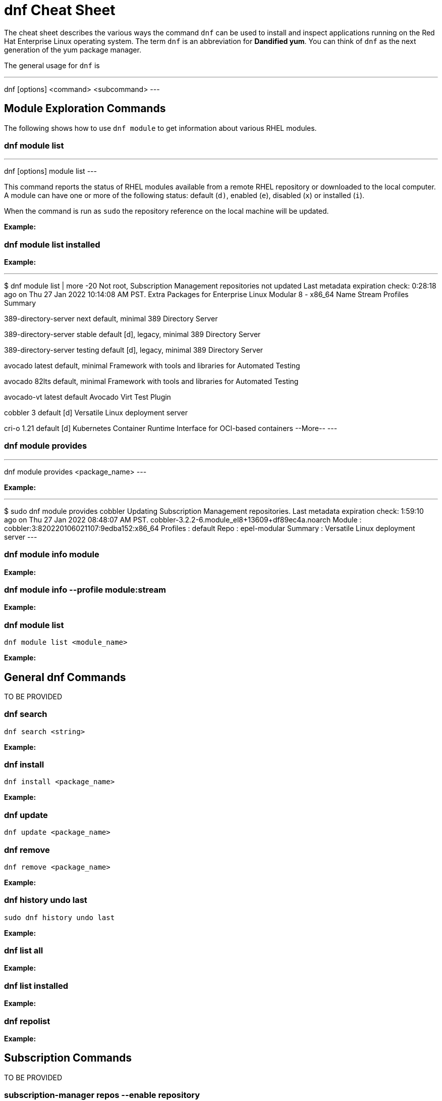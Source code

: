 = dnf Cheat Sheet
:experimental: true
:product-name:
:version: 1.0.0

The cheat sheet describes the various ways the command `dnf` can be used to install and inspect applications running on the Red Hat Enterprise Linux operating system. The term `dnf` is an abbreviation for *Dandified yum*. You can think of `dnf` as the next generation of the yum package manager.

The general usage for `dnf` is

---
dnf [options] <command> <subcommand>
---

== Module Exploration Commands

The following shows how to use `dnf module` to get information about various RHEL modules.

=== dnf module list

---
dnf [options] module list
---

This command reports the status of RHEL modules available from a remote RHEL repository or downloaded to the local computer. A module can have one or more of the following status: default (`d)`, enabled (`e`), disabled (`x`) or installed (`i`).

When the command is run as `sudo` the repository reference on the local machine will be updated.

*Example:*

=== dnf module list installed

*Example:*

---
$ dnf module list | more -20
Not root, Subscription Management repositories not updated
Last metadata expiration check: 0:28:18 ago on Thu 27 Jan 2022 10:14:08 AM PST.
Extra Packages for Enterprise Linux Modular 8 - x86_64
Name                 Stream           Profiles                                 Summary                                                                                                                                   
                                                                                       
389-directory-server next             default, minimal                         389 Directory Server                                                                                                                      
                                                                                       
389-directory-server stable           default [d], legacy, minimal             389 Directory Server                                                                                                                      
                                                                                       
389-directory-server testing          default [d], legacy, minimal             389 Directory Server                                                                                                                      
                                                                                       
avocado              latest           default, minimal                         Framework with tools and libraries for Automated Testing                                                                                  
                                                                                       
avocado              82lts            default, minimal                         Framework with tools and libraries for Automated Testing                                                                                  
                                                                                       
avocado-vt           latest           default                                  Avocado Virt Test Plugin                                                                                                                  
                                                                                       
cobbler              3                default [d]                              Versatile Linux deployment server                                                                                                         
                                                                                       
cri-o                1.21             default [d]                              Kubernetes Container Runtime Interface for OCI-based containers                                                                           
--More--
---

=== dnf module provides

---
dnf module provides <package_name>
---

*Example:*

---
$ sudo dnf module provides cobbler
Updating Subscription Management repositories.
Last metadata expiration check: 1:59:10 ago on Thu 27 Jan 2022 08:48:07 AM PST.
cobbler-3.2.2-6.module_el8+13609+df89ec4a.noarch
Module   : cobbler:3:820220106021107:9edba152:x86_64
Profiles : default
Repo     : epel-modular
Summary  : Versatile Linux deployment server
---

=== dnf module info module

*Example:*

=== dnf module info --profile module:stream

*Example:*

=== dnf module list

`dnf module list <module_name>`

*Example:*

== General dnf Commands

TO BE PROVIDED

=== dnf search 

`dnf search <string>`

*Example:*

=== dnf install

`dnf install <package_name>`

*Example:*

=== dnf update

`dnf update <package_name>`

=== dnf remove

`dnf remove <package_name>`

*Example:*

=== dnf history undo last

`sudo dnf history undo last`

*Example:*

=== dnf list all

*Example:*

=== dnf list installed

*Example:*

=== dnf repolist

*Example:*

== Subscription Commands

TO BE PROVIDED

=== subscription-manager repos --enable repository

*Example:*

=== subscription-manager repos --disable repository

*Example:*

== General Module Commands

=== dnf module enable module:stream

*Example:*

=== dnf module install module:stream/profile

*Example:*

=== dnf module remove module

*Example:*

=== dnf module disable module

*Example:*

== Application Stream Commands

=== sudo dnf install

*Examples:*

The following are application and module specific examples of using the command `dnf install`. Notice that the commands are run with administrator privileges using the `sudo` command.

`sudo dnf install ant`

`sudo dnf install buildah podman`

`sudo dnf install llvm-toolset`

`sudo dnf group install "Development Tools"`

`sudo dnf install go-toolset`

`sudo dnf install httpd`

`sudo dnf install mariadb`

`sudo dnf install maven`

`sudo dnf install mysql`

`sudo dnf install nginx`

`sudo dnf install nodejs`

`sudo dnf install java-11-openjdk-devel`

`sudo dnf install java-1.8.0-openjdk-devel`

`sudo dnf install pcp-zeroconf`

`sudo dnf install perl`

`sudo dnf install php`

`sudo dnf install postgresql`

`sudo dnf module install postgresql:9.6`

`sudo dnf install python2 or dnf module install python27`

`sudo dnf install python3 or dnf module install python36`

`sudo dnf install redis`

`sudo dnf install ruby`

`sudo dnf install rust-toolset`

`sudo dnf install scala`

`sudo dnf install subversion`

`sudo dnf install swig`

`sudo dnf install systemtap`

`sudo dnf install valgrind`

`sudo dnf install varnish`
